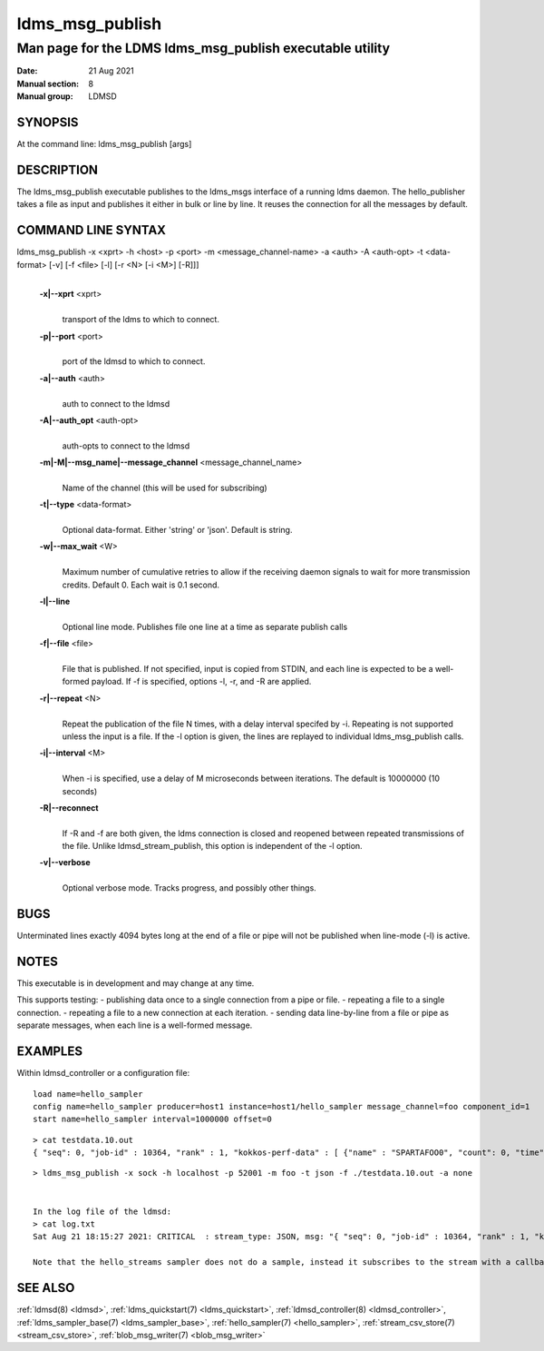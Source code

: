 .. _ldms_msg_publish:

====================
ldms_msg_publish
====================

-------------------------------------------------------------
Man page for the LDMS ldms_msg_publish executable utility
-------------------------------------------------------------

:Date:   21 Aug 2021
:Manual section: 8
:Manual group: LDMSD


SYNOPSIS
========

At the command line: ldms_msg_publish [args]

DESCRIPTION
===========

The ldms_msg_publish executable publishes to the ldms_msgs
interface of a running ldms daemon. The hello_publisher takes a file as
input and publishes it either in bulk or line by line. It reuses the
connection for all the messages by default.

COMMAND LINE SYNTAX
===================

ldms_msg_publish -x <xprt> -h <host> -p <port> -m <message_channel-name> -a <auth> -A <auth-opt> -t <data-format> [-v] [-f <file> [-l] [-r <N> [-i <M>] [-R]]]
   |

   **-x|--xprt** <xprt>
      |
      | transport of the ldms to which to connect.

   **-p|--port** <port>
      |
      | port of the ldmsd to which to connect.

   **-a|--auth** <auth>
      |
      | auth to connect to the ldmsd

   **-A|--auth_opt** <auth-opt>
      |
      | auth-opts to connect to the ldmsd

   **-m|-M|--msg_name|--message_channel** <message_channel_name>
      |
      | Name of the channel (this will be used for subscribing)

   **-t|--type** <data-format>
      |
      | Optional data-format. Either 'string' or 'json'. Default is
        string.

   **-w|--max_wait** <W>
      |
      | Maximum number of cumulative retries to allow if the receiving daemon
        signals to wait for more transmission credits. Default 0.
        Each wait is 0.1 second.

   **-l|--line**
      |
      | Optional line mode. Publishes file one line at a time as
        separate publish calls

   **-f|--file** <file>
      |
      | File that is published. If not specified, input is copied from
        STDIN, and each line is expected to be a well-formed payload.
        If -f is specified, options -l, -r, and -R are applied.

   **-r|--repeat** <N>
      |
      | Repeat the publication of the file N times, with a delay
        interval specifed by -i. Repeating is not supported unless the
        input is a file. If the -l option is given, the
        lines are replayed to individual ldms_msg_publish calls.

   **-i|--interval** <M>
      |
      | When -i is specified, use a delay of M microseconds between iterations.
        The default is 10000000 (10 seconds)

   **-R|--reconnect**
      |
      | If -R and -f are both given, the ldms connection is closed and reopened
        between repeated transmissions of the file.
        Unlike ldmsd_stream_publish, this option is independent of the -l option.

   **-v|--verbose**
      |
      | Optional verbose mode. Tracks progress, and possibly other things.


BUGS
====

Unterminated lines exactly 4094 bytes long at the end of a file or pipe
will not be published when line-mode (-l) is active.

NOTES
=====

This executable is in development and may change at any time.

This supports testing:
- publishing data once to a single connection from a pipe or file.
- repeating a file to a single connection.
- repeating a file to a new connection at each iteration.
- sending data line-by-line from a file or pipe as separate messages, when each line is a well-formed message.

EXAMPLES
========

Within ldmsd_controller or a configuration file:

::

   load name=hello_sampler
   config name=hello_sampler producer=host1 instance=host1/hello_sampler message_channel=foo component_id=1
   start name=hello_sampler interval=1000000 offset=0

::

   > cat testdata.10.out
   { "seq": 0, "job-id" : 10364, "rank" : 1, "kokkos-perf-data" : [ {"name" : "SPARTAFOO0", "count": 0, "time": 0.0000},{"name" : "SPARTAFOO1", "count": 1, "time": 0.0001},{"name" : "SPARTAFOO2", "count": 2, "time": 0.0002},{"name" : "SPARTAFOO3", "count": 3, "time": 0.0003},{"name" : "SPARTAFOO4", "count": 4, "time": 0.0004},{"name" : "SPARTAFOO5", "count": 5, "time": 0.0005},{"name" : "SPARTAFOO6", "count": 6, "time": 0.0006},{"name" : "SPARTAFOO7", "count": 7, "time": 0.0007},{"name" : "SPARTAFOO8", "count": 8, "time": 0.0008},{"name" : "SPARTAFOO9", "count": 9, "time": 0.0009}] }

::

   > ldms_msg_publish -x sock -h localhost -p 52001 -m foo -t json -f ./testdata.10.out -a none


   In the log file of the ldmsd:
   > cat log.txt
   Sat Aug 21 18:15:27 2021: CRITICAL  : stream_type: JSON, msg: "{ "seq": 0, "job-id" : 10364, "rank" : 1, "kokkos-perf-data" : [ {"name" : "SPARTAFOO0", "count": 0, "time": 0.0000},{"name" : "SPARTAFOO1", "count": 1, "time": 0.0001},{"name" : "SPARTAFOO2", "count": 2, "time": 0.0002},{"name" : "SPARTAFOO3", "count": 3, "time": 0.0003},{"name" : "SPARTAFOO4", "count": 4, "time": 0.0004},{"name" : "SPARTAFOO5", "count": 5, "time": 0.0005},{"name" : "SPARTAFOO6", "count": 6, "time": 0.0006},{"name" : "SPARTAFOO7", "count": 7, "time": 0.0007},{"name" : "SPARTAFOO8", "count": 8, "time": 0.0008},{"name" : "SPARTAFOO9", "count": 9, "time": 0.0009},{"name" : "SPARTAFOO10", "count": 10, "time": 0.00010}] }", msg_len: 589, entity: 0x2aaab8004680

   Note that the hello_streams sampler does not do a sample, instead it subscribes to the stream with a callback and prints out what it got off the stream.

SEE ALSO
========

:ref:`ldmsd(8) <ldmsd>`, :ref:`ldms_quickstart(7) <ldms_quickstart>`, :ref:`ldmsd_controller(8) <ldmsd_controller>`, :ref:`ldms_sampler_base(7) <ldms_sampler_base>`,
:ref:`hello_sampler(7) <hello_sampler>`, :ref:`stream_csv_store(7) <stream_csv_store>`, :ref:`blob_msg_writer(7) <blob_msg_writer>`
